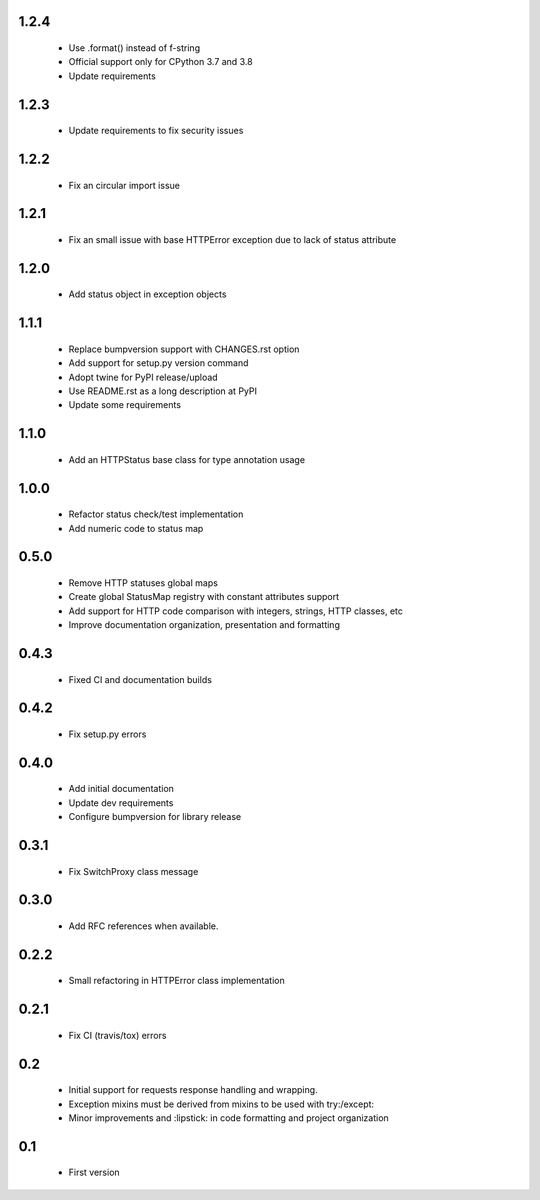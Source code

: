 1.2.4
-----

  - Use .format() instead of f-string
  - Official support only for CPython 3.7 and 3.8
  - Update requirements

1.2.3
-----

  - Update requirements to fix security issues

1.2.2
-----

  - Fix an circular import issue

1.2.1
-----

  - Fix an small issue with base HTTPError exception due to lack of status attribute

1.2.0
-----

  - Add status object in exception objects

1.1.1
-----

  - Replace bumpversion support with CHANGES.rst option
  - Add support for setup.py version command
  - Adopt twine for PyPI release/upload
  - Use README.rst as a long description at PyPI
  - Update some requirements

1.1.0
-----

  - Add an HTTPStatus base class for type annotation usage

1.0.0
-----

  - Refactor status check/test implementation
  - Add numeric code to status map

0.5.0
-----

  - Remove HTTP statuses global maps
  - Create global StatusMap registry with constant attributes support
  - Add support for HTTP code comparison with integers, strings, HTTP classes, etc
  - Improve documentation organization, presentation and formatting

0.4.3
-----

  - Fixed CI and documentation builds

0.4.2
-----

  - Fix setup.py errors

0.4.0
-----

  - Add initial documentation
  - Update dev requirements
  - Configure bumpversion for library release

0.3.1
-----

  - Fix SwitchProxy class message

0.3.0
-----

  - Add RFC references when available.

0.2.2
-----

  - Small refactoring in HTTPError class implementation

0.2.1
-----

  - Fix CI (travis/tox) errors

0.2
---

  - Initial support for requests response handling and wrapping.
  - Exception mixins must be derived from mixins to be used with try:/except:
  - Minor improvements and :lipstick: in code formatting and project organization

0.1
---

  - First version
